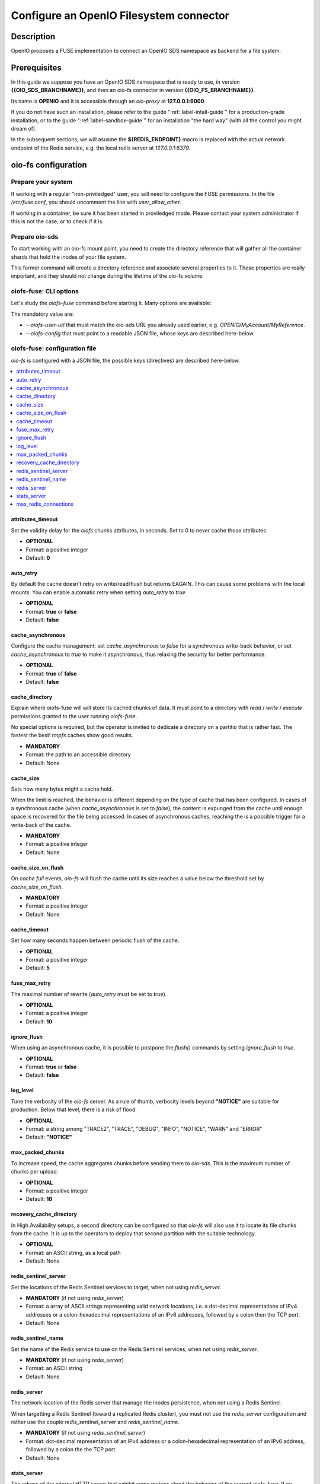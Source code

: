 ========================================
Configure an OpenIO Filesystem connector
========================================

Description
~~~~~~~~~~~

OpenIO proposes a FUSE implementation to connect an OpenIO SDS namespace as
backend for a file system.

Prerequisites
~~~~~~~~~~~~~

In this guide we suppose you have an OpenIO SDS namespace that is ready to use,
in version **{{OIO_SDS_BRANCHNAME}}**, and then an oio-fs connector in version
**{{OIO_FS_BRANCHNAME}}**.

Its name is **OPENIO** and it is accessible through an `oio-proxy` at
**127.0.0.1:6000**.

If you do not have such an installation, please refer to the guide
":ref:`label-intall-guide`" for a production-grade installation, or to the
guide ":ref:`label-sandbox-guide`" for an installation "the hard way" (with
all the control you might dream of).

In the subsequent sections, we will asusme the **${REDIS_ENDPOINT}** macro is
replaced with the actual network endpoint of the Redis service, e.g. the local
redis server at `127.0.0.1:6379`.


oio-fs configuration
~~~~~~~~~~~~~~~~~~~~

Prepare your system
^^^^^^^^^^^^^^^^^^^

If working with a regular "non-priviledged" user, you will need to configure
the FUSE permissions. In the file `/etc/fuse.conf`, you should uncomment the
line with `user_allow_other`.

If working in a container, be sure it has been started in proviledged mode.
Please contact your system administrator if this is not the case, or to check
if it is.


Prepare oio-sds
^^^^^^^^^^^^^^^

To start working with an oio-fs mount point, you need to create the directory
reference that will gather all the container shards that hold the inodes of
your file system.

.. code-block:: console
   :caption: Init oio-sds for a oio-fs usage

   $ mkfs.oiofs OPENIO/MyAccount/MyReference


This former command will create a directory reference and associate several
properties to it. These properties are really important, and they should not
change during the lifetime of the oio-fs volume.

.. code-block:: console
   :caption: Check the result

   $ openio --oio-ns OPENIO --oio-account MyAccount reference show MyReference
   +---------------------------------+-------------+
   | Field                           | Value       |
   +---------------------------------+-------------+
   | account                         | MyAccount   |
   | meta.oiofs_chunk_size           | 1048576     |
   | meta.oiofs_inodes_per_container | 65536       |
   | name                            | MyReference |
   +---------------------------------+-------------+


oiofs-fuse: CLI options
^^^^^^^^^^^^^^^^^^^^^^^

Let's study the `oiofs-fuse` command before starting it.
Many options are available:

.. code-block:: console
   :caption: oiofs-fuse help section

   # oiofs-fuse --help
   usage: oiofs-fuse [oio] mountpoint [options]

   general options:
     -o opt,[opt...]        mount options
     -h   --help            print help
     -V   --version         print version

   OIOFS options:
     -v   --verbose              be verbose
     --syslog-id <id>            set syslog id
     --oiofs-config              configuration file
     --oiofs-user-url <url>      set oiofs target user URL
     --cache-action <action>     action to perform if cache directory is not empty (recovery mode)
                                 'retrieve': retrieve the cache and continue like nothing happened
                                 'flush': retrieve and flush the cache and continue like nothing happened
                                 'erase': Remove all the files in the cache directory (Warning: the cache will be definitely erased)

   FUSE options:
     -d   -o debug          enable debug output (implies -f)
     -f                     foreground operation
     -s                     disable multi-threaded operation

     -o allow_other         allow access to other users
     -o allow_root          allow access to root
     -o auto_unmount        auto unmount on process termination
     -o nonempty            allow mounts over non-empty file/dir
     -o default_permissions enable permission checking by kernel
     -o fsname=NAME         set filesystem name
     -o subtype=NAME        set filesystem type
     -o large_read          issue large read requests (2.4 only)
     -o max_read=N          set maximum size of read requests

     -o max_write=N         set maximum size of write requests
     -o max_readahead=N     set maximum readahead
     -o max_background=N    set number of maximum background requests
     -o congestion_threshold=N  set kernel's congestion threshold
     -o async_read          perform reads asynchronously (default)
     -o sync_read           perform reads synchronously
     -o atomic_o_trunc      enable atomic open+truncate support
     -o big_writes          enable larger than 4kB writes
     -o no_remote_lock      disable remote file locking
     -o no_remote_flock     disable remote file locking (BSD)
     -o no_remote_posix_lock disable remove file locking (POSIX)
     -o [no_]splice_write   use splice to write to the fuse device
     -o [no_]splice_move    move data while splicing to the fuse device
     -o [no_]splice_read    use splice to read from the fuse device


The mandatory value are:

* `--oiofs-user-url` that must match the oio-sds URL you already used earlier, e.g.
  `OPENIO/MyAccount/MyReference`.
* `--oiofs-config` that must point to a readable JSON file, whose keys are described
  here-below.

oiofs-fuse: configuration file
^^^^^^^^^^^^^^^^^^^^^^^^^^^^^^

`oio-fs` is configured with a JSON file, the possible keys (directives) are
described here-below.

.. contents::
   :local:


attributes_timeout
------------------

Set the validity delay for the `oiofs` chunks attributes, in seconds.
Set to 0 to never cache those attributes.

* **OPTIONAL**
* Format: a positive integer
* Default: **0**


auto_retry
----------

By default the cache doesn't retry on write/read/flush but returns EAGAIN.
This can cause some problems with the local mounts. You can enable automatic
retry when setting `auto_retry` to `true`

* **OPTIONAL**
* Format: **true** or **false**
* Default: **false**


cache_asynchronous
------------------

Configure the cache management: set `cache_asynchronous` to `false` for a
synchronous write-back behavior, or set `cache_asynchronous` to `true` to make
it asynchronous, thus relaxing the security for better performance.

* **OPTIONAL**
* Format: **true** of **false**
* Default: **false**


cache_directory
---------------

Explain where oiofs-fuse will will store its cached chunks of data.
It must point to a directory with `read` / `write` / `execute` permissions
granted to the user running `oiofs-fuse`.

No special options is required, but the operator is invited to dedicate a
directory on a partitio that is rather fast. The fastest the best!
`tmpfs` caches show good results.

* **MANDATORY**
* Format: the path to an accessible directory
* Default: None


cache_size
----------

Sets how many bytes might a cache hold.

When the limit is reached, the behavior is different depending on the type
of cache that has been configured. In cases of a synchronous cache (when
`cache_asynchronous` is set to `false`), the content is expunged from the
cache until enough space is recovered for the file being accessed. In cases of
asynchronous caches, reaching the is a possible trigger for a write-back of
the cache.

* **MANDATORY**
* Format: a positive integer
* Default: None


cache_size_on_flush
-------------------

On `cache full` events, `oio-fs` will flush the cache until its size reaches a
value below the threshold set by `cache_size_on_flush`.

* **MANDATORY**
* Format: a positive integer
* Default: None


cache_timeout
-------------

Set how many seconds happen between periodic flush of the cache.

* **OPTIONAL**
* Format: a positive integer
* Default: **5**


fuse_max_retry
--------------

The maximal number of rewrite (`auto_retry` must be set to `true`).

* **OPTIONAL**
* Format: a positive integer
* Default: **10**


ignore_flush
------------

When using an asynchronous cache, it is possible to postpone the `flush()`
commands by setting `ignore_flush` to `true`. 

* **OPTIONAL**
* Format: **true** or **false**
* Default: **false**


log_level
---------

Tune the verbosity of the `oio-fs` server. As a rule of thumb, verbosity levels
beyond **"NOTICE"** are suitable for production. Below that level, there is a risk
of flood.

* **OPTIONAL**
* Format: a string among "TRACE2", "TRACE", "DEBUG", "INFO", "NOTICE", "WARN" and "ERROR"
* Default: **"NOTICE"**


max_packed_chunks
-----------------

To increase speed, the cache aggregates chunks before sending them to `oio-sds`.
This is the maximum number of chunks per upload.

* **OPTIONAL**
* Format: a positive integer
* Default: **10**


recovery_cache_directory
------------------------

In High Availability setups, a second directory can be configured so that
`oio-fs` will also use it to locate its file chunks from the cache. It is up
to the operators to deploy that second partition with the suitable technology.

* **OPTIONAL**
* Format: an ASCII string, as a local path
* Default: None


redis_sentinel_server
---------------------

Set the locations of the Redis Sentinel services to target, when not using
`redis_server`.

* **MANDATORY** (if not using `redis_server`)
* Format: a array of ASCII strings representing valid network locations, i.e. a dot-decimal representations of IPv4 addresses or a colon-hexadecimal representations of an IPv6 addresses, followed by a colon then the TCP port.
* Default: None


redis_sentinel_name
-------------------

Set the name of the Redis service to use on the Redis Sentinel services, when
not using `redis_server`.

* **MANDATORY** (if not using `redis_server`)
* Format: an ASCII string
* Default: None


redis_server
------------

The network location of the Redis server that manage the inodes persistence,
when not using a Redis Sentinel.

When targetting a Redis Sentinel (toward a replicated Redis cluster), you must
not use the `redis_server` configuration and rather use the couple
`redis_sentinel_server` and `redis_sentinel_name`.

* **MANDATORY** (if not using `redis_sentinel_server`)
* Format: dot-decimal representation of an IPv4 address or a colon-hexadecimal representation of an IPv6 address, followed by a colon the the TCP port.
* Default: None


stats_server
------------

The adress of the internal HTTP server that exhibit some metrics about the behavior
of the current oiofs-fuse. If no address is explicitely configured, no internal stats
server is started and no socket is exposed.

Please refer to that :ref:`section <ref-oiofs-sample-stat>` for an example output of
the internal stats server.

* **OPTIONAL**
* Format: an ASCII string, the dot-decimal representation of an IPv4 address or a
  colon-hexadecimal representation of an IPv6 address, followed by a colon then the TCP port.
* Default: None


max_redis_connections
---------------------

To improve the overall performance it is necessary to avoid the connection to Redis
(Single or Sentinel) to become the bottleneck. `oio-fs` has been adapted to manage
a pool of connections, the connections are created on demand until `max_redis_connections`
is reached. Any attempt to get an outstanding connection is blocked until a connection
is released in the pool.

* **OPTIONAL**
* Format: a positive integer
* Default: **30**


Additional notes
~~~~~~~~~~~~~~~~

Minimal setups
^^^^^^^^^^^^^^

The minimal file you need to provides must contain the 4 keys presented below:

.. code-block:: json
   :caption: Minimal configuration

   {
     "redis_server": "${REDIS_ENDPOINT}",
     "cache_directory": "/var/tmpfs/oiofs-cache",
     "cache_size": "5000000",
     "auto_retry": true
   }


Conservative setups
^^^^^^^^^^^^^^^^^^^

.. code-block:: json
   :caption: Conservative configuration

   {
     "redis_server": "${REDIS_ENDPOINT}",
     "cache_asynchronous": false,
     "cache_directory": "/var/tmpfs/oiofs-cache",
     "cache_size": 1073741824,
     "cache_size_on_flush": 536870912,
     "stats_server": "127.0.0.1:8081",
     "log_level": "NOTICE",
     "auto_retry": true,
     "retry_delay": 500,
     "cache_timeout": 5,
     "max_packed_chunks": 10,
     "attributes_timeout": 0
   }


.. _ref-oiofs-sample-stat:

Sample stats
^^^^^^^^^^^^

Here is a sample of request/response exchange between an HTTP client and the
stats server internal to the oiofs server. Please note that the output has been
pretty-printed for a readability purpose, but that it won't necessary be in
actual production deployments.

.. code-block:: http

   GET /stats HTTP/1.0
   Content-Length: 0


.. code-block:: http

   HTTP/1.0 200 OK
   Content-Type: application/json
   Content-Length: 3211

   {
       "cache_chunk_avg_age_microseconds": 45182744.85526317,
       "cache_chunk_count": 76,
       "cache_chunk_total_byte": 1073741824,
       "cache_chunk_used_byte": 638156800,
       "cache_read_avg_ms": 254.05700590625,
       "cache_read_count": 64,
       "cache_read_hit": 63,
       "cache_read_max_ms": 16256.968105,
       "cache_read_miss": 1,
       "cache_read_total_byte": 8388608,
       "cache_read_total_ms": 16259648378,
       "fuse_create_avg_ms": 0.564568625,
       "fuse_create_count": 128,
       "fuse_create_max_ms": 5.605509,
       "fuse_create_total_ms": 72264784,
       "fuse_flush_avg_ms": 0.0026561472868217055,
       "fuse_flush_count": 129,
       "fuse_flush_max_ms": 0.016336,
       "fuse_flush_total_ms": 342643,
       "fuse_forget_avg_ms": 10.371277872727273,
       "fuse_forget_count": 55,
       "fuse_forget_max_ms": 25.606962,
       "fuse_forget_total_ms": 570420283,
       "fuse_fsync_avg_ms": 0.002647375,
       "fuse_fsync_count": 128,
       "fuse_fsync_max_ms": 0.009823,
       "fuse_fsync_total_ms": 338864,
       "fuse_getattr_avg_ms": 0.00864849011299435,
       "fuse_getattr_count": 708,
       "fuse_getattr_max_ms": 0.996713,
       "fuse_getattr_total_ms": 6123131,
       "fuse_getxattr_avg_ms": 0.15538891055297852,
       "fuse_getxattr_count": 65536,
       "fuse_getxattr_max_ms": 4.525084,
       "fuse_getxattr_total_ms": 10183567642,
       "fuse_lookup_avg_ms": 0.1955374585492228,
       "fuse_lookup_count": 386,
       "fuse_lookup_max_ms": 1.915471,
       "fuse_lookup_total_ms": 75477459,
       "fuse_open_avg_ms": 0.013,
       "fuse_open_count": 2,
       "fuse_open_max_ms": 0.016417,
       "fuse_open_total_ms": 26000,
       "fuse_opendir_avg_ms": 0.027907,
       "fuse_opendir_count": 1,
       "fuse_opendir_max_ms": 0.027907,
       "fuse_opendir_total_ms": 27907,
       "fuse_read_avg_ms": 246.4167555151515,
       "fuse_read_count": 66,
       "fuse_read_max_ms": 16257.488012,
       "fuse_read_total_byte": 8650752,
       "fuse_read_total_ms": 16263505864,
       "fuse_readdir_avg_ms": 0.8259346666666666,
       "fuse_readdir_count": 3,
       "fuse_readdir_max_ms": 1.828243,
       "fuse_readdir_total_ms": 2477804,
       "fuse_release_avg_ms": 0.0027184186046511627,
       "fuse_release_count": 129,
       "fuse_release_max_ms": 0.015133,
       "fuse_release_total_ms": 350676,
       "fuse_releasedir_avg_ms": 0.013553,
       "fuse_releasedir_count": 1,
       "fuse_releasedir_max_ms": 0.013553,
       "fuse_releasedir_total_ms": 13553,
       "fuse_unlink_avg_ms": 1.3638342181818182,
       "fuse_unlink_count": 55,
       "fuse_unlink_max_ms": 5.007258,
       "fuse_unlink_total_ms": 75010882,
       "fuse_write_avg_ms": 0.02686740651321411,
       "fuse_write_count": 262144,
       "fuse_write_max_ms": 1815.726145,
       "fuse_write_total_byte": 1073741824,
       "fuse_write_total_ms": 7043129413,
       "sds_download_avg_ms": 90.156922,
       "sds_download_count": 1,
       "sds_download_failed": 0,
       "sds_download_max_ms": 90.156922,
       "sds_download_succeeded": 1,
       "sds_download_total_byte": 8388608,
       "sds_download_total_ms": 90156922,
       "sds_upload_avg_ms": 1023.9186892755681,
       "sds_upload_count": 352,
       "sds_upload_failed": 296,
       "sds_upload_max_ms": 11277.834337,
       "sds_upload_succeeded": 56,
       "sds_upload_total_byte": 2952790016,
       "sds_upload_total_ms": 360419378625
   }
